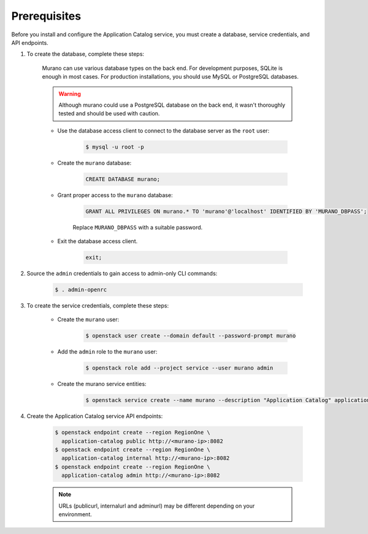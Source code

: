Prerequisites
-------------

Before you install and configure the Application Catalog service,
you must create a database, service credentials, and API endpoints.

#. To create the database, complete these steps:

    Murano can use various database types on the back end. For development
    purposes, SQLite is enough in most cases. For production installations, you
    should use MySQL or PostgreSQL databases.

    .. warning::

        Although murano could use a PostgreSQL database on the back end, it wasn't
        thoroughly tested and should be used with caution.
    ..

    * Use the database access client to connect to the database
      server as the ``root`` user:

        .. code-block:: console

            $ mysql -u root -p
        ..

    * Create the ``murano`` database:

        .. code-block:: mysql

            CREATE DATABASE murano;
        ..

    * Grant proper access to the ``murano`` database:

        .. code-block:: mysql

            GRANT ALL PRIVILEGES ON murano.* TO 'murano'@'localhost' IDENTIFIED BY 'MURANO_DBPASS';
        ..

        Replace ``MURANO_DBPASS`` with a suitable password.

    * Exit the database access client.

        .. code-block:: mysql

            exit;
        ..

#. Source the ``admin`` credentials to gain access to
   admin-only CLI commands:

    .. code-block:: console

        $ . admin-openrc
    ..

#. To create the service credentials, complete these steps:

    * Create the ``murano`` user:

        .. code-block:: console

            $ openstack user create --domain default --password-prompt murano
        ..

    * Add the ``admin`` role to the ``murano`` user:

        .. code-block:: console

            $ openstack role add --project service --user murano admin
        ..

    * Create the murano service entities:

        .. code-block:: console

            $ openstack service create --name murano --description "Application Catalog" application-catalog
        ..

#. Create the Application Catalog service API endpoints:

    .. code-block:: console

        $ openstack endpoint create --region RegionOne \
          application-catalog public http://<murano-ip>:8082
        $ openstack endpoint create --region RegionOne \
          application-catalog internal http://<murano-ip>:8082
        $ openstack endpoint create --region RegionOne \
          application-catalog admin http://<murano-ip>:8082
    ..

    .. note::

        URLs (publicurl, internalurl and adminurl) may be different
        depending on your environment.
    ..
